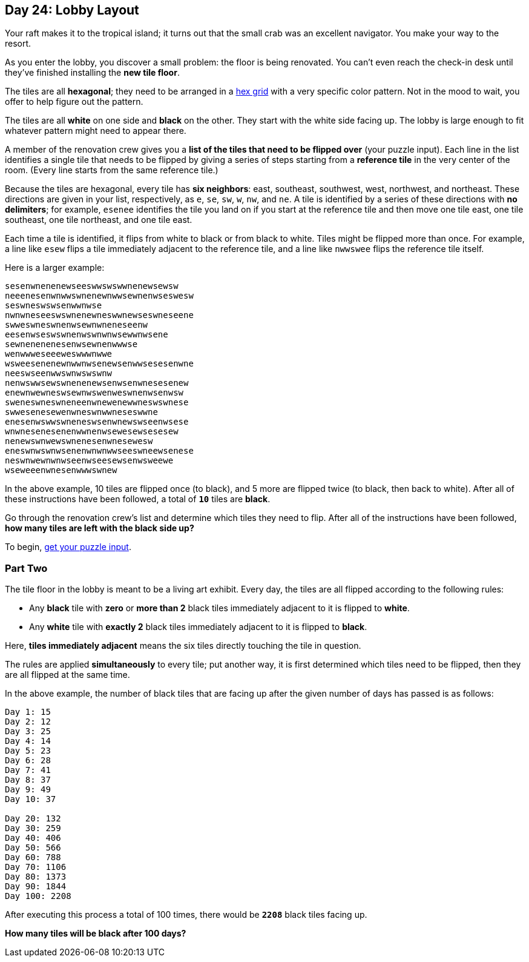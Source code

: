== Day 24: Lobby Layout
Your raft makes it to the tropical island; it turns out that the small crab was an excellent navigator.
You make your way to the resort.

As you enter the lobby, you discover a small problem: the floor is being renovated.
You can't even reach the check-in desk until they've finished installing the *new tile floor*.

The tiles are all *hexagonal*; they need to be arranged in a
https://en.wikipedia.org/wiki/Hexagonal_tiling[hex grid]
with a very specific color pattern.
Not in the mood to wait, you offer to help figure out the pattern.

The tiles are all *white* on one side and *black* on the other.
They start with the white side facing up.
The lobby is large enough to fit whatever pattern might need to appear there.

A member of the renovation crew gives you a *list of the tiles that need to be flipped over* (your puzzle input).
Each line in the list identifies a single tile
that needs to be flipped by giving a series of steps starting from a *reference tile* in the very center of the room.
(Every line starts from the same reference tile.)

Because the tiles are hexagonal, every tile has *six neighbors*:
east, southeast, southwest, west, northwest, and northeast.
These directions are given in your list, respectively, as `e`, `se`, `sw`, `w`, `nw`, and `ne`.
A tile is identified by a series of these directions with *no delimiters*;
for example, `esenee` identifies the tile you land on if you start at the reference tile and then move one tile east,
one tile southeast, one tile northeast, and one tile east.

Each time a tile is identified, it flips from white to black or from black to white.
Tiles might be flipped more than once.
For example, a line like `esew` flips a tile immediately adjacent to the reference tile,
and a line like `nwwswee` flips the reference tile itself.

Here is a larger example:
----
sesenwnenenewseeswwswswwnenewsewsw
neeenesenwnwwswnenewnwwsewnenwseswesw
seswneswswsenwwnwse
nwnwneseeswswnenewneswwnewseswneseene
swweswneswnenwsewnwneneseenw
eesenwseswswnenwswnwnwsewwnwsene
sewnenenenesenwsewnenwwwse
wenwwweseeeweswwwnwwe
wsweesenenewnwwnwsenewsenwwsesesenwne
neeswseenwwswnwswswnw
nenwswwsewswnenenewsenwsenwnesesenew
enewnwewneswsewnwswenweswnenwsenwsw
sweneswneswneneenwnewenewwneswswnese
swwesenesewenwneswnwwneseswwne
enesenwswwswneneswsenwnewswseenwsese
wnwnesenesenenwwnenwsewesewsesesew
nenewswnwewswnenesenwnesewesw
eneswnwswnwsenenwnwnwwseeswneewsenese
neswnwewnwnwseenwseesewsenwsweewe
wseweeenwnesenwwwswnew
----

In the above example, 10 tiles are flipped once (to black), and 5 more are flipped twice (to black, then back to white).
After all of these instructions have been followed, a total of `*10*` tiles are *black*.

Go through the renovation crew's list and determine which tiles they need to flip.
After all of the instructions have been followed, *how many tiles are left with the black side up?*

To begin, https://adventofcode.com/2020/day/24/input[get your puzzle input].


=== Part Two
The tile floor in the lobby is meant to be a living art exhibit.
Every day, the tiles are all flipped according to the following rules:

- Any *black* tile with *zero* or *more than 2* black tiles immediately adjacent to it is flipped to *white*.
- Any *white* tile with *exactly 2* black tiles immediately adjacent to it is flipped to *black*.

Here, *tiles immediately adjacent* means the six tiles directly touching the tile in question.

The rules are applied *simultaneously* to every tile;
put another way, it is first determined which tiles need to be flipped, then they are all flipped at the same time.

In the above example,
the number of black tiles that are facing up after the given number of days has passed is as follows:
----
Day 1: 15
Day 2: 12
Day 3: 25
Day 4: 14
Day 5: 23
Day 6: 28
Day 7: 41
Day 8: 37
Day 9: 49
Day 10: 37

Day 20: 132
Day 30: 259
Day 40: 406
Day 50: 566
Day 60: 788
Day 70: 1106
Day 80: 1373
Day 90: 1844
Day 100: 2208
----

After executing this process a total of 100 times, there would be `*2208*` black tiles facing up.

*How many tiles will be black after 100 days?*